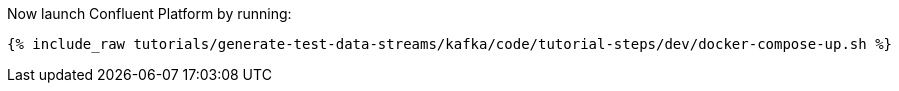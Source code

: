 Now launch Confluent Platform by running:

+++++
<pre class="snippet"><code class="shell">{% include_raw tutorials/generate-test-data-streams/kafka/code/tutorial-steps/dev/docker-compose-up.sh %}</code></pre>
+++++